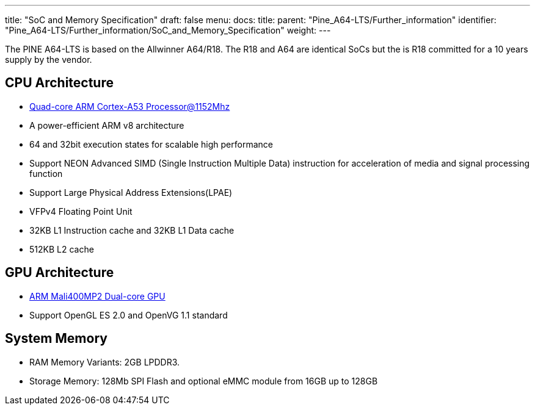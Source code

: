---
title: "SoC and Memory Specification"
draft: false
menu:
  docs:
    title:
    parent: "Pine_A64-LTS/Further_information"
    identifier: "Pine_A64-LTS/Further_information/SoC_and_Memory_Specification"
    weight: 
---

The PINE A64-LTS is based on the Allwinner A64/R18. The R18 and A64 are identical SoCs but the is R18 committed for a 10 years supply by the vendor.

== CPU Architecture

* https://www.arm.com/products/processors/cortex-a/cortex-a53-processor.php[Quad-core ARM Cortex-A53 Processor@1152Mhz]
* A power-efficient ARM v8 architecture
* 64 and 32bit execution states for scalable high performance
* Support NEON Advanced SIMD (Single Instruction Multiple Data) instruction for acceleration of media and signal processing function
* Support Large Physical Address Extensions(LPAE)
* VFPv4 Floating Point Unit
* 32KB L1 Instruction cache and 32KB L1 Data cache
* 512KB L2 cache

== GPU Architecture

* https://www.arm.com/products/multimedia/mali-gpu/ultra-low-power/mali-400.php[ARM Mali400MP2 Dual-core GPU]
* Support OpenGL ES 2.0 and OpenVG 1.1 standard

== System Memory

* RAM Memory Variants: 2GB LPDDR3.
* Storage Memory: 128Mb SPI Flash and optional eMMC module from 16GB up to 128GB

